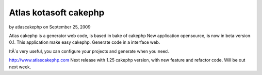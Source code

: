 Atlas kotasoft cakephp
======================

by atlascakephp on September 25, 2009

Atlas cakephp is a generator web code, is based in bake of cakephp
New application opensource, is now in beta version 0.1. This
application make easy cakephp. Generate code in a interface web.

ItÂ´s very useful, you can configure your projects and generate when
you need.

`http://www.atlascakephp.com`_
Next release with 1.25 cakephp version, with new feature and refactor
code.
Will be out next week.

.. _http://www.atlascakephp.com: http://www.atlascakephp.com/
.. meta::
    :title: Atlas kotasoft cakephp
    :description: CakePHP Article related to generator,webcode,atlascakephp,General Interest
    :keywords: generator,webcode,atlascakephp,General Interest
    :copyright: Copyright 2009 atlascakephp
    :category: general_interest


